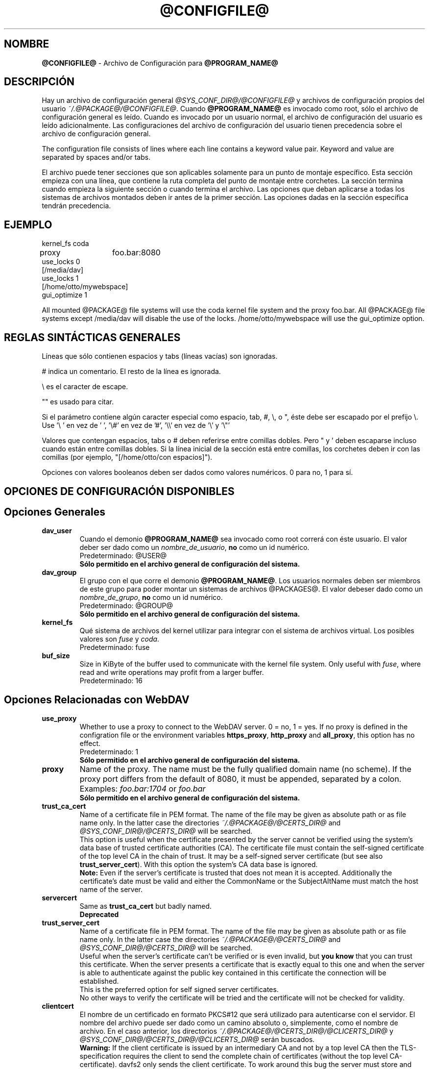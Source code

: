 .\"*******************************************************************
.\"
.\" This file was generated with po4a. Translate the source file.
.\"
.\"*******************************************************************
.TH @CONFIGFILE@ 5 2014\-06\-09 @PACKAGE_STRING@ 


.SH NOMBRE

\fB@CONFIGFILE@\fP \- Archivo de Configuración para \fB@PROGRAM_NAME@\fP


.SH DESCRIPCIÓN

Hay un archivo de configuración general \fI@SYS_CONF_DIR@/@CONFIGFILE@\fP y
archivos de configuración propios del usuario
\fI~/.@PACKAGE@/@CONFIGFILE@\fP. Cuando \fB@PROGRAM_NAME@\fP es invocado como
root, sólo el archivo de configuración general es leído. Cuando es invocado
por un usuario normal, el archivo de configuración del usuario es leído
adicionalmente. Las configuraciones del archivo de configuración del usuario
tienen precedencia sobre el archivo de configuración general.

.PP
The configuration file consists of lines where each line contains a keyword
value pair. Keyword and value are separated by spaces and/or tabs.

.PP
El archivo puede tener secciones que son aplicables solamente para un punto
de montaje específico. Esta sección empieza con una línea, que contiene la
ruta completa del punto de montaje entre corchetes. La sección termina
cuando empieza la siguiente sección o cuando termina el archivo. Las
opciones que deban aplicarse a todas los sistemas de archivos montados deben
ir antes de la primer sección. Las opciones dadas en la sección específica
tendrán precedencia.


.SH EJEMPLO

kernel_fs coda
.br
proxy	foo.bar:8080
.br
use_locks 0
.br
.br
[/media/dav]
.br
use_locks 1
.br
.br
[/home/otto/mywebspace]
.br
gui_optimize 1

.PP
All mounted @PACKAGE@ file systems will use the coda kernel file system and
the proxy foo.bar. All @PACKAGE@ file systems except /media/dav will disable
the use of the locks. /home/otto/mywebspace will use the gui_optimize
option.

.SH "REGLAS SINTÁCTICAS GENERALES"

Líneas que sólo contienen espacios y tabs (líneas vacías) son ignoradas.

.PP
# indica un comentario. El resto de la línea es ignorada.

.PP
\(rs es el caracter de escape.

.PP
"" es usado para citar.

.PP
Si el parámetro contiene algún caracter especial como espacio, tab, #, \(rs,
o ", éste debe ser escapado por el prefijo \(rs. Use \(cq\(rs\ \(cq en vez
de \(cq\ \(cq, \(cq\(rs#\(cq en vez de \(cq#\(cq, \(cq\(rs\(rs\(cq en vez de
\(cq\(rs\(cq y \(cq\(rs"\(cq

.PP
Valores que contengan espacios, tabs o # deben referirse entre comillas
dobles. Pero " y \(cq deben escaparse incluso cuando están entre comillas
dobles. Si la línea inicial de la sección está entre comillas, los corchetes
deben ir con las comillas (por ejemplo, "[/home/otto/con espacios]").

.PP
Opciones con valores booleanos deben ser dados como valores numéricos. 0
para no, 1 para sí.


.SH "OPCIONES DE CONFIGURACIÓN DISPONIBLES"

.SH "Opciones Generales"

.TP 
\fBdav_user\fP
Cuando el demonio \fB@PROGRAM_NAME@\fP sea invocado como root correrá con éste
usuario. El valor deber ser dado como un \fInombre_de_usuario\fP, \fBno\fP como un
id numérico.
.br
Predeterminado: @USER@
.br
\fBSólo permitido en el archivo general de configuración del sistema.\fP

.TP 
\fBdav_group\fP
El grupo con el que corre el demonio \fB@PROGRAM_NAME@\fP. Los usuarios
normales deben ser miembros de este grupo para poder montar un sistemas de
archivos @PACKAGES@. El valor debeser dado como un \fInombre_de_grupo\fP, \fBno\fP
como un id numérico.
.br
Predeterminado: @GROUP@
.br
\fBSólo permitido en el archivo general de configuración del sistema.\fP

.TP 
\fBkernel_fs\fP
Qué sistema de archivos del kernel utilizar para integrar con el sistema de
archivos virtual.  Los posibles valores son \fIfuse\fP y \fIcoda\fP.
.br
Predeterminado: fuse

.TP 
\fBbuf_size\fP
Size in KiByte of the buffer used to communicate with the kernel file
system.  Only useful with \fIfuse\fP, where read and write operations may
profit from a larger buffer.
.br
Predeterminado: 16


.SH "Opciones Relacionadas con WebDAV"

.TP 
\fBuse_proxy\fP
Whether to use a proxy to connect to the WebDAV server. 0 = no, 1 = yes.  If
no proxy is defined in the configration file or the environment variables
\fBhttps_proxy\fP, \fBhttp_proxy\fP and \fBall_proxy\fP, this option has no effect.
.br
Predeterminado: 1
.br
\fBSólo permitido en el archivo general de configuración del sistema.\fP

.TP 
\fBproxy\fP
Name of the proxy. The name must be the fully qualified domain name (no
scheme). If the proxy port differs from the default of 8080, it must be
appended, separated by a colon. Examples: \fIfoo.bar:1704\fP or \fIfoo.bar\fP
.br
\fBSólo permitido en el archivo general de configuración del sistema.\fP

.TP 
\fBtrust_ca_cert\fP
Name of a certificate file in PEM format. The name of the file may be given
as absolute path or as file name only. In the latter case the directories
\fI~/.@PACKAGE@/@CERTS_DIR@\fP and \fI@SYS_CONF_DIR@/@CERTS_DIR@\fP will be
searched.
.br
This option is useful when the certificate presented by the server cannot be
verified using the system's data base of trusted certificate authorities
(CA). The certificate file must contain the self\-signed certificate of the
top level CA in the chain of trust. It may be a self\-signed server
certificate (but see also \fBtrust_server_cert\fP).  With this option the
system's CA data base is ignored.
.br
\fBNote:\fP Even if the server's certificate is trusted that does not mean it
is accepted. Additionally the certificate's date must be valid and either
the CommonName or the SubjectAltName must match the host name of the server.

.TP 
\fBservercert\fP
Same as \fBtrust_ca_cert\fP but badly named.
.br
\fBDeprecated\fP

.TP 
\fBtrust_server_cert\fP
Name of a certificate file in PEM format. The name of the file may be given
as absolute path or as file name only. In the latter case the directories
\fI~/.@PACKAGE@/@CERTS_DIR@\fP and \fI@SYS_CONF_DIR@/@CERTS_DIR@\fP will be
searched.
.br
Useful when the server's certificate can't be verified or is even invalid,
but \fByou know\fP that you can trust this certificate.  When the server
presents a certificate that is exactly equal to this one and when the server
is able to authenticate against the public key contained in this certificate
the connection will be established.
.br
This is the preferred option for self signed server certificates.
.br
No other ways to verify the certificate will be tried and the certificate
will not be checked for validity.

.TP 
\fBclientcert\fP
El nombre de un certificado en formato PKCS#12 que será utilizado para
autenticarse con el servidor. El nombre del archivo puede ser dado como un
camino absoluto o, simplemente, como el nombre de archivo. En el caso
anterior, los directorios \fI~/.@PACKAGE@/@CERTS_DIR@/@CLICERTS_DIR@\fP y
\fI@SYS_CONF_DIR@/@CERTS_DIR@/@CLICERTS_DIR@\fP serán buscados.
.br
\fBWarning:\fP If the client certificate is issued by an intermediary CA and
not by a top level CA then the TLS\-specification requires the client to send
the complete chain of certificates (without the top level
CA\-certificate). davfs2 only sends the client certificate. To work around
this bug the server must store and trust the complete chain of
CA\-certificates down to the one CA that isssued the client certificate.

.TP 
\fBsecrets\fP
Nombre de archivo que contiene las credenciales de los servidores y del
proxy, y contraseñas para descifrar el certificado cliente. El nombre debe
ser un camino absoluto. El archivo debe ser legible y escribible únicamente
por el dueño (modo 600).
.br
Predeterminado: ~/.@PACKAGE@/@SECRETSFILE@
.br
\fBOnly allowed in the user configuration file.\fP The system wide secrets file
is always \fI@SYS_CONF_DIR@/@SECRETSFILE@\fP.

.TP 
\fBask_auth\fP
Ask the user interactively for credentials and passwords if not found in the
secretsfile. Ask the user if a servercert cannot be verified. 0 = no, 1 =
yes.
.br
Predeterminado: 1

.TP 
\fBuse_locks\fP
Si deben ser bloqueados los archivos en el servidor cuando son abiertos para
escritura. 0 = no, 1 = sí.
.br
Predeterminado: 1

.TP 
\fBlock_owner\fP
A string send to the server to identify the owner of a lock. If a WebDAV
resource is used at the same time by different clients using the same
credentials, different values for lock_owner should be chosen.
.br
Predeterminado: el nombre de usuario utilizado en las credenciales

.TP 
\fBlock_timeout\fP
Durante cuanto tiempo, en segundos, se considerará válido, antes de que el
servidor los remueva. El servidor puede ignorar este valor y tomar su propio
valor de timeout.
.br
Predeterminado: 1800

.TP 
\fBlock_refresh\fP
Cuantos segundos antes del tiempo de bloqueo, \fB@PROGRAM_NAME@\fP
intentarárefrescar el bloqueo. El valor deberá ser sustancialmente más
grande que \fBdelay_upload\fP.
.br
Predeterminado: 60

.TP 
\fBuse_expect100\fP
Para evitar subir archivos grandes que puede ser rechazados por el servidor,
\fB@PROGRAM_NAME@\fP usa el encabezado \fIexpect: 100\-continue\fP para obtener la
confirmación del servidor antes de la subida. No todos los servidores
entienden esto. 0 = no, 1 = sí.
.br
Predeterminado: 0

.TP 
\fBif_match_bug\fP
Some servers do not handle If\-Match and If\-None\-Match\-headers correctly.
This otion tells \fB@PROGRAM_NAME@\fP to use HEAD instead of thes headers.  0 =
no, 1 = yes.
.br
Predeterminado: 0

.TP 
\fBdrop_weak_etags\fP
Popular servers send a weak etag whenever they are not able to calculate a
strong one. This weak etag will never be valid, but after one second it is
silently turned into a strong, valid etag. With this flag set to 1,
\fB@PROGRAM_NAME@\fP will never use this weak etags. If the flag is 0, the
weakness indicator will be removed and the etag is assumed to be
strong. There is some danger of the Lost\-Update\-Problem with this. But it is
minimized when using locks.
.br
You should turn this on, when you can't use locks and there is the danger of
concurrent access to the same resource. In this case the etag is not used at
all and the resource cannot be cached.
.br
0 = no, 1 = sí.
.br
Predeterminado: 0

.TP 
\fBn_cookies\fP
Some servers will only work when they are allowed to set a cookie and this
cookie is returned in subsequent requests. This option sets the number of
cookies you are willing to accept and include in subsequent requests. davfs2
will only care for the name and the value of the cookie and ignore all of
the possible attributes.
.br
Predeterminado: 0

.TP 
\fBprecheck\fP
If option \fBif_match_bug\fP is set: use HEAD\-requests to check for existence
or modification of a file to avoid unintended overwriting what somebody else
changed. Has no effect if option \fBif_match_bug\fP is 0. You should only set
it 0, if there is no concurrent access to the server.  0 = no, 1 = yes.
.br
Predeterminado: 1

.TP 
\fBignore_dav_header\fP
Some servers send wrong information about their capabilities in the
DAV\-header.  In this case the header should be ignored.
.br
Predeterminado: 0

.TP 
\fBuse_compression\fP
Use gzip\-compression for downloading files, if supported by the server.
Uploads will still be uncompressed.
.br
Predeterminado: 0

.TP 
\fBmin_propset\fP
Some servers are reported to significantly slow down when the Etag and
Last\-Modified properties are requested. This option will reduce the set of
WebDAV\-properties requested from the server to the minimal set. Don't use it
if your file system is used for reading and writing. Without Etag or
Last\-Modified davfs2 will not be able to check for changes on the server
which may result in unnecessary downloads and lost updates. This option will
also effectively disable caching of files because files in the cache can't
be reused.
.br
Predeterminado: 0

.TP 
\fBfollow_redirect\fP
If the server redirects a GET\-request to a different resource (maybe on a
different server) then follow this redirection.
.br
Currently there are some restrictions: all redirects are treated as
temporary redirects; if the new server requires authentication then the same
credentials are use as for the original server; if the connection is over
TLS the server certificate will be checked against the trusted CAs known by
the system; user configured server certificates and client certificates are
not used for the new server.
.br
Predeterminado: 0

.TP 
\fBserver_charset\fP
Cuando se extraen los nombre de archivos desde la ruta del componente en la
URL, \fB@PROGRAM_NAME@\fP asumirá que están codificados usando este conjunto de
caracteres y traducirá los nombre de archivo al mapa de caracteres
local. Esto \fBno\fP está relacionado conla codificación del contenido del
archivo ni \fBtampoco\fP tiene relación con las reglas de escapado de HTTP.
.br
No hay manera en HTTP de saber las codificaciones de caracteres de los
componentes de la ruta.Puede que existan muchas codificaciones en una misma
ruta, como así también nombres de archivos codificados que suelen ser
creados por ciertos clientes.Hoy en día, lo mejor es usar la codificación
UTF\-8 y no hacer ninguna conversión.Si no está seguro de que todos los
clientes entienden UTF\-8, limite el nombre de archivo a us\-ascii puro. Nunca
use caracteres en los nombres de archivo que puedan tener una función
especial en algún sistema operativo (como /, : y \(rs).)
.br
Predeterminado: no convertir el mapa de caracteres

.TP 
\fBconnect_timeout\fP
When creating a TCP connection to the server \fB@PROGRAM_NAME@\fP will wait
that many seconds for an answer before assuming an error. If a value of '0'
is used then no explicit timeout handling is set and the connect call will
only timeout as dictated by the TCP stack.
.br
This parameter only takes effect if the version of neon in use (neon version
> 0.26) and the OS support non\-blocking I/O.
.br
Predeterminado: 10

.TP 
\fBread_timeout\fP
Cuánto tiempo, en segundos, esperará \fB@PROGRAM_NAME@\fP por una respuesta del
servidor antes de  asumir un error.
.br
Predeterminado: 30

.TP 
\fBretry\fP
Cuando \fB@PROGRAM_NAME@\fP no pueda localizar el servidor lo intentará
nuevamente después de \fBretry\fP segundos. Para subsiguientes intentos el
intervalo irá en aumento hasta los \fBmax_retry\fP segundos.
.br
Predeterminado: 30

.TP 
\fBmax_retry\fP
Máximo valor para el intervalo de reintento.
.br
Predeterminado: 300

.TP 
\fBmax_upload_attempts\fP
When uploading a changed file fails temporarily \fB@PROGRAM_NAME@\fP will retry
with increasing intervals, but not more often than this.
.br
With a bad connection this will cause additional traffic. To reduce traffic
caused by unsuccessful attempts option \fBuse_expect100\fP can be set. But
please test it. Most proxies and some servers don't support this header.
.br
Default: 15

.TP 
\fBadd_header\fP
Your server might expect special headers to do what you want. Different from
other options, this one takes two values: the name of the header and its
value.  Some ASP\-backends to IIS seem to require the Microsoft specific
header "Translate: F". You can add it like this:
.br
add_header Translate F
.br
\fB@PROGRAM_NAME@\fP will add header "Translate: F" on all requests.
.br
This option is cumulative. You can enter more than one add_header option and
all of them will be added. Also add_header options from
@SYS_CONF_DIR@/@CONFIGFILE@ and ~/.@PACKAGE@/@CONFIGFILE@ are merged.


.SH "Opciones Relacionadas al Caché "

.TP 
\fBbackup_dir\fP
Cada sistema de archivos @PACKAGE@ montado tiene un directorio donde
almacenar archivos de respaldo que no han podido ser almacenados en el
servidor. Aquí se configura el nombre de ese directorio. Este directorio
debe ser examinado periodicamente.
.br
Predeterminado: lost+found

.TP 
\fBcache_dir\fP
El directorio donde \fB@PROGRAM_NAME@\fP almacenará los archivos caché. Para
cadapunto de montaje un subdirectorio será creado.
.br
En el archivo de configuración general esto configurará el cachéusado por
root. En el archivo de configuración del usuario configurará el caché usado
por ese usuario.
.br
Predeterminado: @SYS_CACHE_DIR@ y ~/.@PACKAGE@/cache

.TP 
\fBcache_size\fP
La cantidad espacio en disco, medido en MiByte, que será
usado. \fB@PROGRAM_NAME@\fP tomará siempre el espacio necesario de caché para
abrir archivos, ignorando este valor si es necesario.
.br
Predeterminado: 50

.TP 
\fBtable_size\fP
\fB@PROGRAM_NAME@\fP mantiene una tabla de hash con una entrada por cada
archivo  o directorio conocido. Este valor es la cantidad de entradas en
esta tabla. Para sistemas de archivos muy grandes (más de cientos de
archivos) incrementar este número puede darle velocidad a las operaciones de
archivos. El parámetro debe ser potencia de 2.
.br
Predeterminado: 1024

.TP 
\fBdir_refresh\fP
After \fB@PROGRAM_NAME@\fP has got information about files in a directory it
considers it valid for this time in seconds. Note: This does not affect
opening of files and reading a directory by an application.
.br
Predeterminado: 60

.TP 
\fBfile_refresh\fP
When a file or directory is opened by an application, \fB@PROGRAM_NAME@\fP will
first check the server for a newer version. But some applications do open
calls on the same file in short sequence. To avoid unnecessary traffic
\fB@PROGRAM_NAME@\fP will wait that many seconds before it send a new request
for the same information.
.br
Predeterminado: 1

.TP 
\fBdelay_upload\fP
When a file that has been changed is closed, \fB@PROGRAM_NAME@\fP will wait
that many seconds before it will upload it to the server. This will avoid
uploading of temporary files that will be removed immediately after
closing.  If you need the files to appear on the server immediately after
closing, set this option to 0.
.br
Predeterminado: 10

.TP 
\fBgui_optimize\fP
Cuando un archivo es abierto, \fB@PROGRAM_NAME@\fP tendrá que chequear el
servidor por si hay una nueva versión. Las Interfaces Gráficas de Usuario
(GUI) intentan abrir cualquier archivo, haciendo las cosas terriblemente
lentas para directorios grandes.  Con esta opción \fB@PROGRAM_NAME@\fP
intentará obtener esta información de todos los archivos en un directorio
con un único pedido PROPFIND. 0 = no, 1 = sí.
.br
Predeterminado: 0

.TP 
\fBminimize_mem\fP
davfs2 holds information about files and directories in the working
memory. It will stay there as long as the file system is mounted and the
file is not deleted. By this memory usage by davfs2 will grow over time and
may slow down davfs2. With this option set to 1 davfs2 will regularly clean
the memory from information that has not be used for some time.  0 = no, 1 =
yes.
.br
\fBWarning:\fP Most file attributes are only maintained locally because there
is no corresponding WebDAV property. So if users change attributes (owner,
group, access bits) locally this changes will be lost and attribute values
will be reset to the default values.
.br
Predeterminado: 0


.SH "Debugging Options"

.TP 
\fBdebug\fP
Send debug messages to the syslog daemon. The value tells what kind of
information shall be logged. The messages are send with facility LOG_DAEMON
and priority LOG_DEBUG. It depends from the configuration of the syslog
daemon where the messages will go (propably /var/log/messages,
/var/log/syslog or /var/log/daemon.log). Whether HTTP related debug messages
are available depends on your neon library.
.br
Unlike other options, this option is cumulative. If there are several debug
entries with different values, all of them will be applied. Also debug
options from @SYS_CONF_DIR@/@CONFIGFILE@ and ~/.@PACKAGE@/@CONFIGFILE@ are
merged.
.br
\fBNote:\fP Debug messages let the log\-files grow quickly. Never use this
option in normal operation of mount.davfs.
.br
Default: no debugging messages
.RS
.TP 
\fBRecognized values:\fP
.TP 
\fBconfig\fP
Command line and configuration options.
.TP 
\fBkernel\fP
Upcalls from the kernel file system.
.TP 
\fBcache\fP
Cache operations like adding and removing nodes.
.TP 
\fBhttp\fP
HTTP headers.
.TP 
\fBxml\fP
Parsing of the XML\-body of WebDAV\-requests.
.TP 
\fBhttpauth\fP
Negotiation of authentication.
.TP 
\fBlocks\fP
Information about locks.
.TP 
\fBssl\fP
TLS/SSL related stuff like certificates.
.TP 
\fBhttpbody\fP
Complete body of HTTP\-responses.
.TP 
\fBsecrets\fP
Also print confidential information, which is usually omitted or obscured.
.TP 
\fBmost\fP
Includes config, kernel, cache and http.
.RE


.SH AUTORES

Este manual ha sido escrito por Werner Baumann
<werner.baumann@onlinehome.de>.


.SH "DAVFS2 HOME"

@PACKAGE_BUGREPORT@


.SH "VER TAMBIÉN"

\fB@PROGRAM_NAME@\fP(8), \fBu@PROGRAM_NAME@\fP(8), \fBmount\fP(8), \fBumount\fP(8),
\fBfstab\fP(5)

